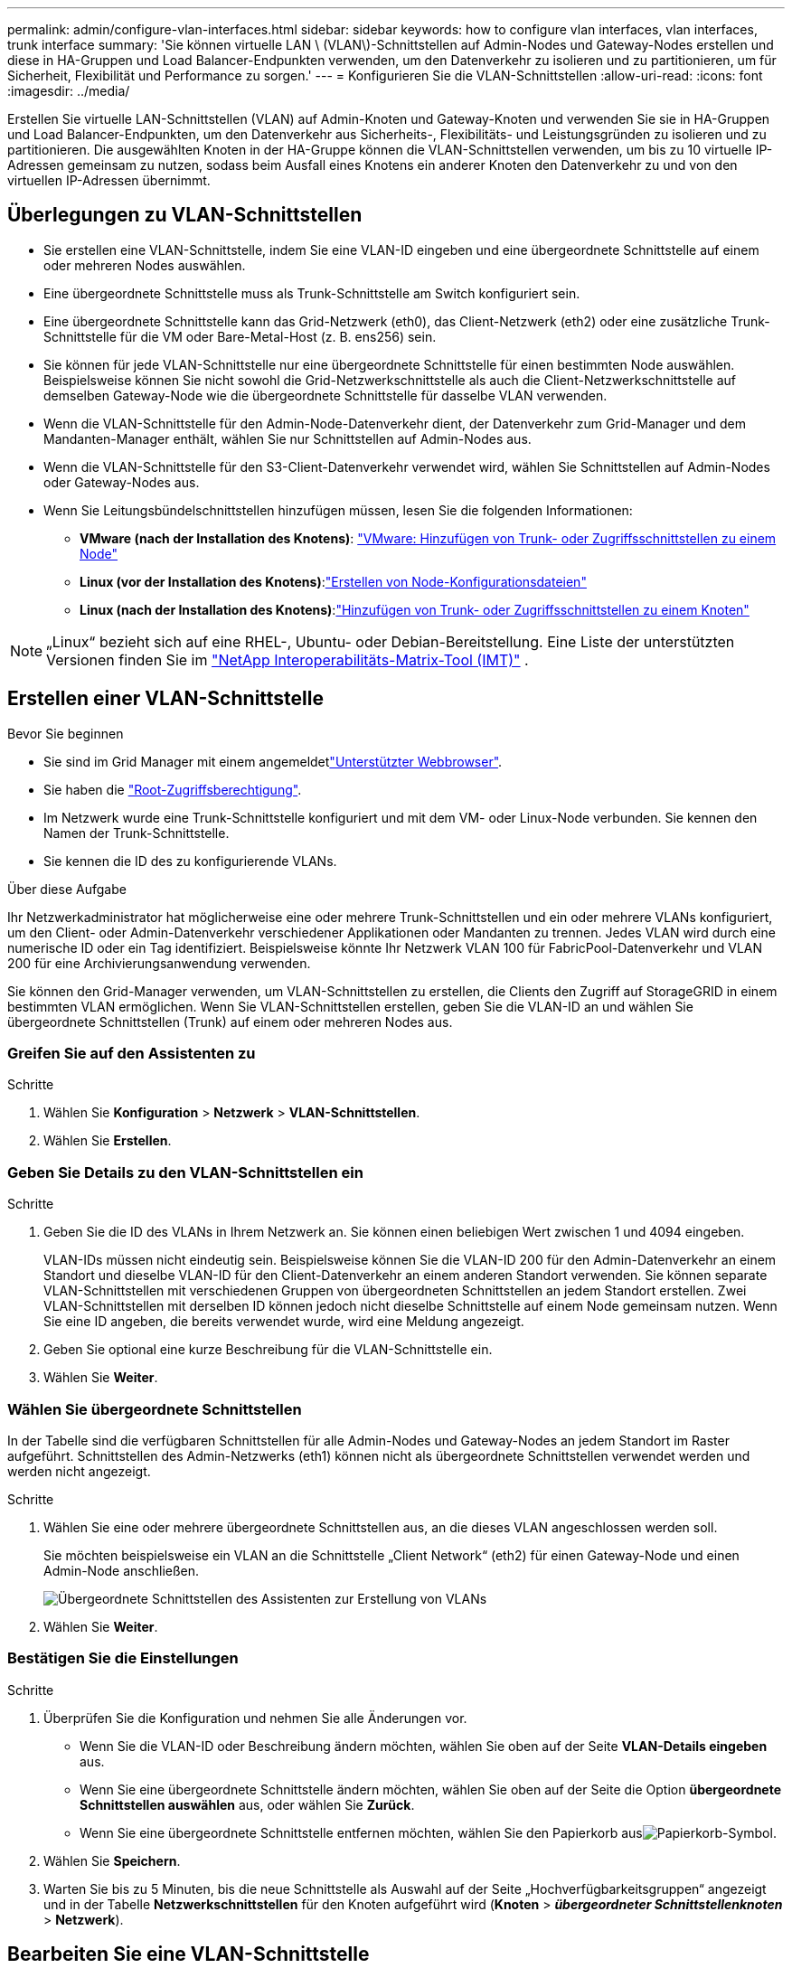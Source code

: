 ---
permalink: admin/configure-vlan-interfaces.html 
sidebar: sidebar 
keywords: how to configure vlan interfaces, vlan interfaces, trunk interface 
summary: 'Sie können virtuelle LAN \ (VLAN\)-Schnittstellen auf Admin-Nodes und Gateway-Nodes erstellen und diese in HA-Gruppen und Load Balancer-Endpunkten verwenden, um den Datenverkehr zu isolieren und zu partitionieren, um für Sicherheit, Flexibilität und Performance zu sorgen.' 
---
= Konfigurieren Sie die VLAN-Schnittstellen
:allow-uri-read: 
:icons: font
:imagesdir: ../media/


[role="lead"]
Erstellen Sie virtuelle LAN-Schnittstellen (VLAN) auf Admin-Knoten und Gateway-Knoten und verwenden Sie sie in HA-Gruppen und Load Balancer-Endpunkten, um den Datenverkehr aus Sicherheits-, Flexibilitäts- und Leistungsgründen zu isolieren und zu partitionieren. Die ausgewählten Knoten in der HA-Gruppe können die VLAN-Schnittstellen verwenden, um bis zu 10 virtuelle IP-Adressen gemeinsam zu nutzen, sodass beim Ausfall eines Knotens ein anderer Knoten den Datenverkehr zu und von den virtuellen IP-Adressen übernimmt.



== Überlegungen zu VLAN-Schnittstellen

* Sie erstellen eine VLAN-Schnittstelle, indem Sie eine VLAN-ID eingeben und eine übergeordnete Schnittstelle auf einem oder mehreren Nodes auswählen.
* Eine übergeordnete Schnittstelle muss als Trunk-Schnittstelle am Switch konfiguriert sein.
* Eine übergeordnete Schnittstelle kann das Grid-Netzwerk (eth0), das Client-Netzwerk (eth2) oder eine zusätzliche Trunk-Schnittstelle für die VM oder Bare-Metal-Host (z. B. ens256) sein.
* Sie können für jede VLAN-Schnittstelle nur eine übergeordnete Schnittstelle für einen bestimmten Node auswählen. Beispielsweise können Sie nicht sowohl die Grid-Netzwerkschnittstelle als auch die Client-Netzwerkschnittstelle auf demselben Gateway-Node wie die übergeordnete Schnittstelle für dasselbe VLAN verwenden.
* Wenn die VLAN-Schnittstelle für den Admin-Node-Datenverkehr dient, der Datenverkehr zum Grid-Manager und dem Mandanten-Manager enthält, wählen Sie nur Schnittstellen auf Admin-Nodes aus.
* Wenn die VLAN-Schnittstelle für den S3-Client-Datenverkehr verwendet wird, wählen Sie Schnittstellen auf Admin-Nodes oder Gateway-Nodes aus.
* Wenn Sie Leitungsbündelschnittstellen hinzufügen müssen, lesen Sie die folgenden Informationen:
+
** *VMware (nach der Installation des Knotens)*: link:../maintain/vmware-adding-trunk-or-access-interfaces-to-node.html["VMware: Hinzufügen von Trunk- oder Zugriffsschnittstellen zu einem Node"]
** *Linux (vor der Installation des Knotens)*:link:../swnodes/creating-node-configuration-files.html["Erstellen von Node-Konfigurationsdateien"]
** *Linux (nach der Installation des Knotens)*:link:../maintain/linux-adding-trunk-or-access-interfaces-to-node.html["Hinzufügen von Trunk- oder Zugriffsschnittstellen zu einem Knoten"]





NOTE: „Linux“ bezieht sich auf eine RHEL-, Ubuntu- oder Debian-Bereitstellung.  Eine Liste der unterstützten Versionen finden Sie im https://imt.netapp.com/matrix/#welcome["NetApp Interoperabilitäts-Matrix-Tool (IMT)"^] .



== Erstellen einer VLAN-Schnittstelle

.Bevor Sie beginnen
* Sie sind im Grid Manager mit einem angemeldetlink:../admin/web-browser-requirements.html["Unterstützter Webbrowser"].
* Sie haben die link:admin-group-permissions.html["Root-Zugriffsberechtigung"].
* Im Netzwerk wurde eine Trunk-Schnittstelle konfiguriert und mit dem VM- oder Linux-Node verbunden. Sie kennen den Namen der Trunk-Schnittstelle.
* Sie kennen die ID des zu konfigurierende VLANs.


.Über diese Aufgabe
Ihr Netzwerkadministrator hat möglicherweise eine oder mehrere Trunk-Schnittstellen und ein oder mehrere VLANs konfiguriert, um den Client- oder Admin-Datenverkehr verschiedener Applikationen oder Mandanten zu trennen. Jedes VLAN wird durch eine numerische ID oder ein Tag identifiziert. Beispielsweise könnte Ihr Netzwerk VLAN 100 für FabricPool-Datenverkehr und VLAN 200 für eine Archivierungsanwendung verwenden.

Sie können den Grid-Manager verwenden, um VLAN-Schnittstellen zu erstellen, die Clients den Zugriff auf StorageGRID in einem bestimmten VLAN ermöglichen. Wenn Sie VLAN-Schnittstellen erstellen, geben Sie die VLAN-ID an und wählen Sie übergeordnete Schnittstellen (Trunk) auf einem oder mehreren Nodes aus.



=== Greifen Sie auf den Assistenten zu

.Schritte
. Wählen Sie *Konfiguration* > *Netzwerk* > *VLAN-Schnittstellen*.
. Wählen Sie *Erstellen*.




=== Geben Sie Details zu den VLAN-Schnittstellen ein

.Schritte
. Geben Sie die ID des VLANs in Ihrem Netzwerk an. Sie können einen beliebigen Wert zwischen 1 und 4094 eingeben.
+
VLAN-IDs müssen nicht eindeutig sein. Beispielsweise können Sie die VLAN-ID 200 für den Admin-Datenverkehr an einem Standort und dieselbe VLAN-ID für den Client-Datenverkehr an einem anderen Standort verwenden. Sie können separate VLAN-Schnittstellen mit verschiedenen Gruppen von übergeordneten Schnittstellen an jedem Standort erstellen. Zwei VLAN-Schnittstellen mit derselben ID können jedoch nicht dieselbe Schnittstelle auf einem Node gemeinsam nutzen. Wenn Sie eine ID angeben, die bereits verwendet wurde, wird eine Meldung angezeigt.

. Geben Sie optional eine kurze Beschreibung für die VLAN-Schnittstelle ein.
. Wählen Sie *Weiter*.




=== Wählen Sie übergeordnete Schnittstellen

In der Tabelle sind die verfügbaren Schnittstellen für alle Admin-Nodes und Gateway-Nodes an jedem Standort im Raster aufgeführt. Schnittstellen des Admin-Netzwerks (eth1) können nicht als übergeordnete Schnittstellen verwendet werden und werden nicht angezeigt.

.Schritte
. Wählen Sie eine oder mehrere übergeordnete Schnittstellen aus, an die dieses VLAN angeschlossen werden soll.
+
Sie möchten beispielsweise ein VLAN an die Schnittstelle „Client Network“ (eth2) für einen Gateway-Node und einen Admin-Node anschließen.

+
image::../media/vlan-create-parent-interfaces.png[Übergeordnete Schnittstellen des Assistenten zur Erstellung von VLANs]

. Wählen Sie *Weiter*.




=== Bestätigen Sie die Einstellungen

.Schritte
. Überprüfen Sie die Konfiguration und nehmen Sie alle Änderungen vor.
+
** Wenn Sie die VLAN-ID oder Beschreibung ändern möchten, wählen Sie oben auf der Seite *VLAN-Details eingeben* aus.
** Wenn Sie eine übergeordnete Schnittstelle ändern möchten, wählen Sie oben auf der Seite die Option *übergeordnete Schnittstellen auswählen* aus, oder wählen Sie *Zurück*.
** Wenn Sie eine übergeordnete Schnittstelle entfernen möchten, wählen Sie den Papierkorb ausimage:../media/icon-trash-can.png["Papierkorb-Symbol"].


. Wählen Sie *Speichern*.
. Warten Sie bis zu 5 Minuten, bis die neue Schnittstelle als Auswahl auf der Seite „Hochverfügbarkeitsgruppen“ angezeigt und in der Tabelle *Netzwerkschnittstellen* für den Knoten aufgeführt wird (*Knoten* > *_übergeordneter Schnittstellenknoten_* > *Netzwerk*).




== Bearbeiten Sie eine VLAN-Schnittstelle

Wenn Sie eine VLAN-Schnittstelle bearbeiten, können Sie die folgenden Arten von Änderungen vornehmen:

* Ändern Sie die VLAN-ID oder -Beschreibung.
* Übergeordnete Schnittstellen hinzufügen oder entfernen.


Sie möchten beispielsweise eine übergeordnete Schnittstelle von einer VLAN-Schnittstelle entfernen, wenn Sie den zugeordneten Node außer Betrieb setzen möchten.

Beachten Sie Folgendes:

* Sie können keine VLAN-ID ändern, wenn die VLAN-Schnittstelle in einer HA-Gruppe verwendet wird.
* Sie können eine übergeordnete Schnittstelle nicht entfernen, wenn diese übergeordnete Schnittstelle in einer HA-Gruppe verwendet wird.
+
Angenommen, VLAN 200 ist an den übergeordneten Schnittstellen auf den Knoten A und B angeschlossen. Wenn eine HA-Gruppe die VLAN-200-Schnittstelle für Knoten A und die eth2-Schnittstelle für Knoten B verwendet, können Sie die nicht verwendete übergeordnete Schnittstelle für Knoten B entfernen, aber Sie können die verwendete übergeordnete Schnittstelle für Knoten A nicht entfernen



.Schritte
. Wählen Sie *Konfiguration* > *Netzwerk* > *VLAN-Schnittstellen*.
. Aktivieren Sie das Kontrollkästchen für die VLAN-Schnittstelle, die Sie bearbeiten möchten. Wählen Sie dann *Aktionen* > *Bearbeiten* aus.
. Optional können Sie die VLAN-ID oder die Beschreibung aktualisieren. Wählen Sie anschließend *Weiter*.
+
Sie können keine VLAN-ID aktualisieren, wenn das VLAN in einer HA-Gruppe verwendet wird.

. Aktivieren oder deaktivieren Sie optional die Kontrollkästchen, um übergeordnete Schnittstellen hinzuzufügen oder nicht verwendete Schnittstellen zu entfernen. Wählen Sie anschließend *Weiter*.
. Überprüfen Sie die Konfiguration und nehmen Sie alle Änderungen vor.
. Wählen Sie *Speichern*.




== Entfernen Sie eine VLAN-Schnittstelle

Sie können eine oder mehrere VLAN-Schnittstellen entfernen.

Sie können eine VLAN-Schnittstelle nicht entfernen, wenn sie derzeit in einer HA-Gruppe verwendet wird. Sie müssen die VLAN-Schnittstelle aus der HA-Gruppe entfernen, bevor Sie sie entfernen können.

Um Unterbrechungen des Client-Traffic zu vermeiden, sollten Sie einen der folgenden Schritte in Betracht ziehen:

* Fügen Sie einer neuen VLAN-Schnittstelle zur HA-Gruppe hinzu, bevor Sie diese VLAN-Schnittstelle entfernen.
* Erstellen Sie eine neue HA-Gruppe, die diese VLAN-Schnittstelle nicht verwendet.
* Wenn die VLAN-Schnittstelle, die Sie entfernen möchten, derzeit die aktive Schnittstelle ist, bearbeiten Sie die HA-Gruppe. Verschieben Sie die VLAN-Schnittstelle, die Sie entfernen möchten, auf die Unterseite der Prioritätenliste. Warten Sie, bis die Kommunikation auf der neuen primären Schnittstelle eingerichtet ist, und entfernen Sie dann die alte Schnittstelle aus der HA-Gruppe. Schließlich, löschen Sie die VLAN-Schnittstelle auf diesem Knoten.


.Schritte
. Wählen Sie *Konfiguration* > *Netzwerk* > *VLAN-Schnittstellen*.
. Aktivieren Sie das Kontrollkästchen für jede VLAN-Schnittstelle, die Sie entfernen möchten. Wählen Sie dann *Aktionen* > *Löschen* aus.
. Wählen Sie *Ja*, um Ihre Auswahl zu bestätigen.
+
Alle ausgewählten VLAN-Schnittstellen werden entfernt. Auf der Seite VLAN-Schnittstellen wird ein grünes Erfolgsbanner angezeigt.


